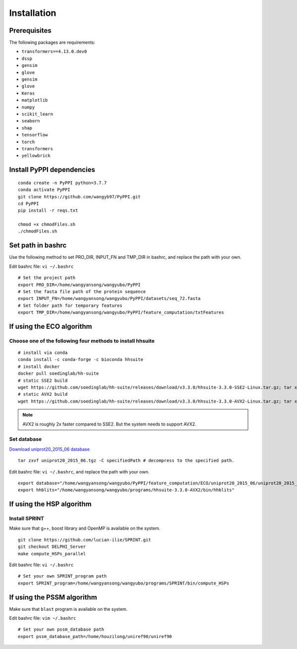 Installation
===========================

Prerequisites
~~~~~~~~~~~~~~~~~~~~~~~~~~~~~~~~~~~~~~~~~
The following packages are requirements:

- ``transformers==4.13.0.dev0``
- ``dssp``
- ``gensim``
- ``glove``
- ``gensim``
- ``glove``
- ``Keras``
- ``matplotlib``
- ``numpy``
- ``scikit_learn``
- ``seaborn``
- ``shap``
- ``tensorflow``
- ``torch``
- ``transformers``
- ``yellowbrick``

Install PyPPI dependencies
~~~~~~~~~~~~~~~~~~~~~~~~~~~~~~~~~~~~~~~~~

::

    conda create -n PyPPI python=3.7.7
    conda activate PyPPI
    git clone https://github.com/wangyb97/PyPPI.git
    cd PyPPI
    pip install -r reqs.txt
    
    chmod +x chmodFiles.sh
    ./chmodFiles.sh

Set path in bashrc
~~~~~~~~~~~~~~~~~~~~~~~~~~~~~~~~~~~~~~~~~

Use the following method to set PRO_DIR, INPUT_FN and TMP_DIR in bashrc, and replace the path with your own.

Edit bashrc file: ``vi ~/.bashrc``

::

    # Set the project path
    export PRO_DIR=/home/wangyansong/wangyubo/PyPPI
    # Set the fasta file path of the protein sequence
    export INPUT_FN=/home/wangyansong/wangyubo/PyPPI/datasets/seq_72.fasta
    # Set folder path for temporary features
    export TMP_DIR=/home/wangyansong/wangyubo/PyPPI/feature_computation/txtFeatures

If using the ECO algorithm
~~~~~~~~~~~~~~~~~~~~~~~~~~~~~~~~~~~~~~~~~

Choose one of the following four methods to install hhsuite
-------------------------------------------------------------------

::

    # install via conda
    conda install -c conda-forge -c bioconda hhsuite 
    # install docker
    docker pull soedinglab/hh-suite
    # static SSE2 build
    wget https://github.com/soedinglab/hh-suite/releases/download/v3.3.0/hhsuite-3.3.0-SSE2-Linux.tar.gz; tar xvfz hhsuite-3.3.0-SSE2-Linux.tar.gz; export PATH="$(pwd)/bin:$(pwd)/scripts:$PATH"
    # static AVX2 build
    wget https://github.com/soedinglab/hh-suite/releases/download/v3.3.0/hhsuite-3.3.0-AVX2-Linux.tar.gz; tar xvfz hhsuite-3.3.0-AVX2-Linux.tar.gz; export PATH="$(pwd)/bin:$(pwd)/scripts:$PATH"

.. note:: AVX2 is roughly 2x faster compared to SSE2. But the system needs to support AVX2.

Set database
-------------

`Download uniprot20_2015_06 database <https://wwwuser.gwdg.de/~compbiol/data/hhsuite/databases/hhsuite_dbs/old-releases/uniprot20_2015_06.tgz>`_


::

    tar zxvf uniprot20_2015_06.tgz -C specifiedPath # decompress to the specified path.

Edit bashrc file: ``vi ~/.bashrc``, and replace the path with your own.

::

    export database="/home/wangyansong/wangyubo/PyPPI/feature_computation/ECO/uniprot20_2015_06/uniprot20_2015_06"
    export hhblits="/home/wangyansong/wangyubo/programs/hhsuite-3.3.0-AVX2/bin/hhblits"

If using the HSP algorithm
~~~~~~~~~~~~~~~~~~~~~~~~~~~~~~~~~~~~~~~~~

Install SPRINT
--------------------

Make sure that g++, boost library and OpenMP is available on the system.

::

    git clone https://github.com/lucian-ilie/SPRINT.git
    git checkout DELPHI_Server
    make compute_HSPs_parallel

Edit bashrc file: ``vi ~/.bashrc``

::

    # Set your own SPRINT_program path
    export SPRINT_program=/home/wangyansong/wangyubo/programs/SPRINT/bin/compute_HSPs

If using the PSSM algorithm
~~~~~~~~~~~~~~~~~~~~~~~~~~~~~~~~~~~~~~~~~

Make sure that ``blast`` program is available on the system.

.. ::

..     sudo apt-get install ncbi-blast+

Edit bashrc file: ``vim ~/.bashrc``

::

    # Set your own pssm_database path
    export pssm_database_path=/home/houzilong/uniref90/uniref90

